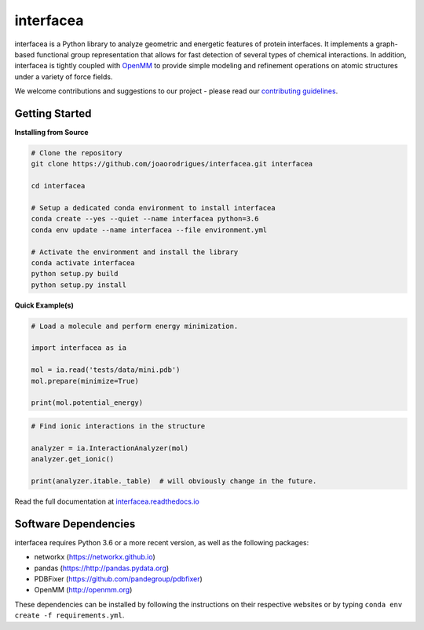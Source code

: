 interfacea
=====================================

.. image:: https://zenodo.org/badge/136096537.svg
   :target: https://zenodo.org/badge/latestdoi/136096537

.. image:: https://img.shields.io/travis/JoaoRodrigues/interfacea/master.svg?label=TravisCI
    :target: https://travis-ci.com/JoaoRodrigues/interfacea
    :alt: Travis Continuous Integration

.. image:: https://img.shields.io/appveyor/ci/joaorodrigues/interfacea?label=Appveyor
  :target: https://ci.appveyor.com/project/JoaoRodrigues/interfacea
  :alt: Appveyor Continuous Integration

.. image:: https://api.codeclimate.com/v1/badges/ca054443ee84f96d748a/test_coverage
   :target: https://codeclimate.com/github/JoaoRodrigues/interfacea/test_coverage
   :alt: Test Coverage

.. image:: https://dev.azure.com/jpglmrodrigues/interfacea-ci/_apis/build/status/JoaoRodrigues.interfacea?branchName=reorg&label=Build
   :target: https://dev.azure.com/jpglmrodrigues/interfacea-ci/_build/latest?definitionId=1&branchName=reorg
   :alt: Azure Build Check

.. start-description

interfacea is a Python library to analyze geometric and energetic features of
protein interfaces. It implements a graph-based functional group
representation that allows for fast detection of several types of chemical
interactions. In addition, interfacea is tightly coupled with
`OpenMM <http://openmm.org/>`_ to provide simple modeling and refinement
operations on atomic structures under a variety of force fields.

We welcome contributions and suggestions to our project - please read our
`contributing guidelines <CONTRIBUTING.rst>`_.

.. end-description

.. start-intro

Getting Started
-----------------

**Installing from Source**

.. code-block:: bash

    # Clone the repository
    git clone https://github.com/joaorodrigues/interfacea.git interfacea

    cd interfacea

    # Setup a dedicated conda environment to install interfacea
    conda create --yes --quiet --name interfacea python=3.6
    conda env update --name interfacea --file environment.yml

    # Activate the environment and install the library
    conda activate interfacea
    python setup.py build
    python setup.py install

**Quick Example(s)**

.. code-block:: python

    # Load a molecule and perform energy minimization.

    import interfacea as ia

    mol = ia.read('tests/data/mini.pdb')
    mol.prepare(minimize=True)

    print(mol.potential_energy)

.. code-block:: python

    # Find ionic interactions in the structure

    analyzer = ia.InteractionAnalyzer(mol)
    analyzer.get_ionic()

    print(analyzer.itable._table)  # will obviously change in the future.

.. end-intro

Read the full documentation at `interfacea.readthedocs.io <https://interfacea.readthedocs.io/en/latest/>`_

Software Dependencies
---------------------

interfacea requires Python 3.6 or a more recent version, as well as the following packages:

- networkx (https://networkx.github.io)
- pandas (https://http://pandas.pydata.org)
- PDBFixer (https://github.com/pandegroup/pdbfixer)
- OpenMM (http://openmm.org)

These dependencies can be installed by following the instructions on their
respective websites or by typing ``conda env create -f requirements.yml``.
